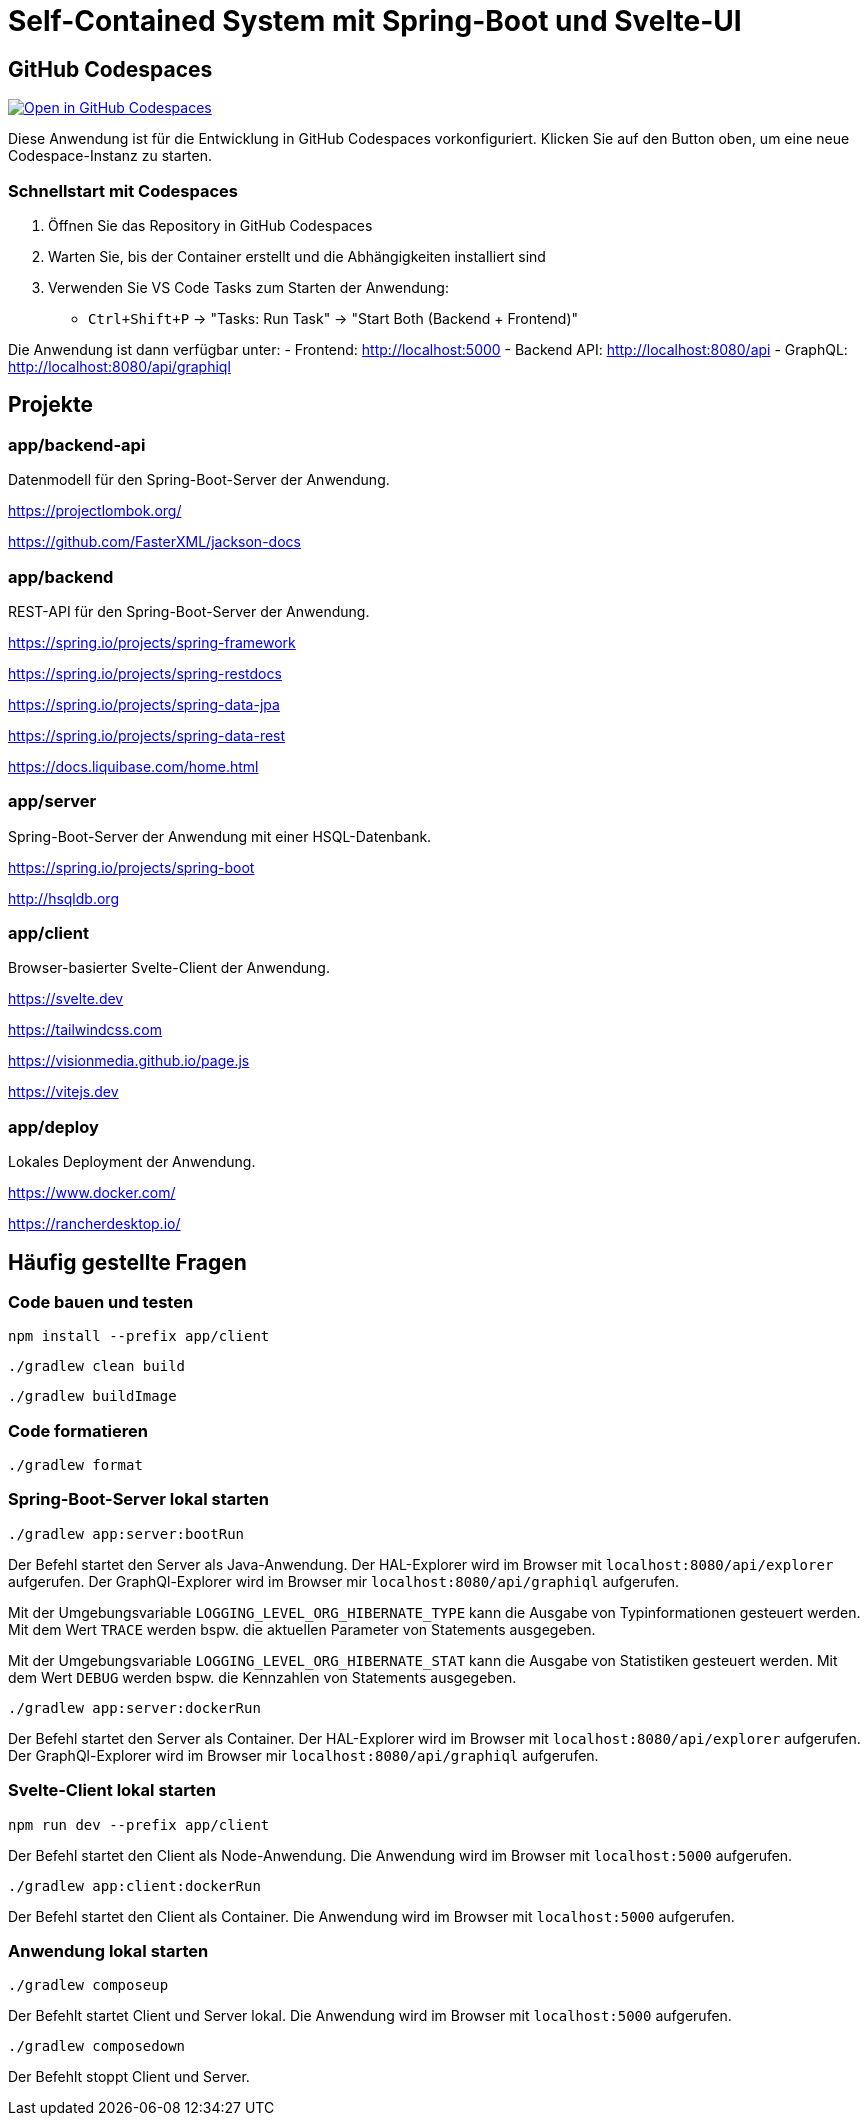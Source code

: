 :icons: font
:experimental: true
= Self-Contained System mit Spring-Boot und Svelte-UI

== GitHub Codespaces

image:https://github.com/codespaces/badge.svg[Open in GitHub Codespaces,link=https://codespaces.new/sebastian-landl/petclinic]

Diese Anwendung ist für die Entwicklung in GitHub Codespaces vorkonfiguriert. Klicken Sie auf den Button oben, um eine neue Codespace-Instanz zu starten.

=== Schnellstart mit Codespaces

1. Öffnen Sie das Repository in GitHub Codespaces
2. Warten Sie, bis der Container erstellt und die Abhängigkeiten installiert sind
3. Verwenden Sie VS Code Tasks zum Starten der Anwendung:
   - `Ctrl+Shift+P` → "Tasks: Run Task" → "Start Both (Backend + Frontend)"

Die Anwendung ist dann verfügbar unter:
- Frontend: http://localhost:5000
- Backend API: http://localhost:8080/api
- GraphQL: http://localhost:8080/api/graphiql

== Projekte

=== app/backend-api

Datenmodell für den Spring-Boot-Server der Anwendung.

https://projectlombok.org/

https://github.com/FasterXML/jackson-docs

=== app/backend

REST-API für den Spring-Boot-Server der Anwendung.

https://spring.io/projects/spring-framework

https://spring.io/projects/spring-restdocs

https://spring.io/projects/spring-data-jpa

https://spring.io/projects/spring-data-rest

https://docs.liquibase.com/home.html

=== app/server

Spring-Boot-Server der Anwendung mit einer HSQL-Datenbank.

https://spring.io/projects/spring-boot

http://hsqldb.org

=== app/client

Browser-basierter Svelte-Client der Anwendung.

https://svelte.dev

https://tailwindcss.com

https://visionmedia.github.io/page.js

https://vitejs.dev

=== app/deploy

Lokales Deployment der Anwendung.

https://www.docker.com/

https://rancherdesktop.io/

== Häufig gestellte Fragen

=== Code bauen und testen

[source, npm]
----
npm install --prefix app/client
----

[source, gradle]
----
./gradlew clean build
----

[source, gradle]
----
./gradlew buildImage
----

=== Code formatieren

[source, gradle]
----
./gradlew format
----

=== Spring-Boot-Server lokal starten

[source, gradle]
----
./gradlew app:server:bootRun
----

Der Befehl startet den Server als Java-Anwendung.
Der HAL-Explorer wird im Browser mit `localhost:8080/api/explorer` aufgerufen.
Der GraphQl-Explorer wird im Browser mir `localhost:8080/api/graphiql` aufgerufen.

Mit der Umgebungsvariable `LOGGING_LEVEL_ORG_HIBERNATE_TYPE` kann die Ausgabe von Typinformationen gesteuert werden.
Mit dem Wert `TRACE` werden bspw. die aktuellen Parameter von Statements ausgegeben.

Mit der Umgebungsvariable `LOGGING_LEVEL_ORG_HIBERNATE_STAT` kann die Ausgabe von Statistiken gesteuert werden.
Mit dem Wert `DEBUG` werden bspw. die Kennzahlen von Statements ausgegeben.

[source, gradle]
----
./gradlew app:server:dockerRun
----

Der Befehl startet den Server als Container.
Der HAL-Explorer wird im Browser mit `localhost:8080/api/explorer` aufgerufen.
Der GraphQl-Explorer wird im Browser mir `localhost:8080/api/graphiql` aufgerufen.

=== Svelte-Client lokal starten

[source, npm]
----
npm run dev --prefix app/client
----

Der Befehl startet den Client als Node-Anwendung.
Die Anwendung wird im Browser mit `localhost:5000` aufgerufen.

[source, gradle]
----
./gradlew app:client:dockerRun
----

Der Befehl startet den Client als Container.
Die Anwendung wird im Browser mit `localhost:5000` aufgerufen.

=== Anwendung lokal starten

[source, gradle]
----
./gradlew composeup
----

Der Befehlt startet Client und Server lokal.
Die Anwendung wird im Browser mit `localhost:5000` aufgerufen.

[source, gradle]
----
./gradlew composedown
----

Der Befehlt stoppt Client und Server.
